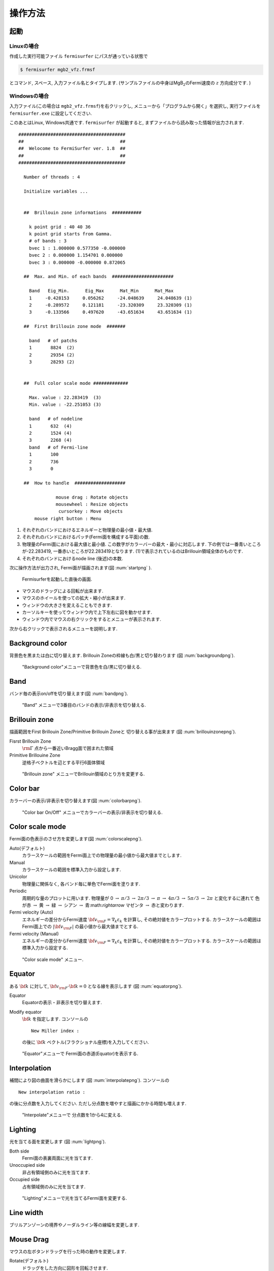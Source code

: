 操作方法
========

起動
----

Linuxの場合
~~~~~~~~~~~

作成した実行可能ファイル ``fermisurfer`` にパスが通っている状態で

.. code-block:: bash

    $ fermisurfer mgb2_vfz.frmsf
        

とコマンド, スペース, 入力ファイル名とタイプします.
(サンプルファイルの中身はMgB\ :math:`_2`\ のFermi速度の :math:`z` 方向成分です. )

Windowsの場合
~~~~~~~~~~~~~

入力ファイル(この場合は ``mgb2_vfz.frmsf``)を右クリックし,
メニューから「プログラムから開く」を選択し,
実行ファイルを ``fermisurfer.exe`` に設定してください.

このあとはLinux, Windows共通です. ``fermisurfer`` が起動すると,
まずファイルから読み取った情報が出力されます.

::

   ########################################
   ##                                    ##
   ##  Welocome to FermiSurfer ver. 1.8  ##
   ##                                    ##
   ########################################
   
     Number of threads : 4

     Initialize variables ...
   
   
     ##  Brillouin zone informations  ###########
   
       k point grid : 40 40 36
       k point grid starts from Gamma.
       # of bands : 3
       bvec 1 : 1.000000 0.577350 -0.000000
       bvec 2 : 0.000000 1.154701 0.000000
       bvec 3 : 0.000000 -0.000000 0.872065
   
     ##  Max. and Min. of each bands  #######################
   
       Band   Eig_Min.      Eig_Max      Mat_Min      Mat_Max
       1     -0.428153     0.056262     -24.048639     24.048639 (1)
       2     -0.289572     0.121181     -23.320309     23.320309 (1)
       3     -0.133566     0.497620     -43.651634     43.651634 (1)
   
     ##  First Brillouin zone mode  #######
   
       band   # of patchs
       1       8824  (2)
       2       29354 (2)
       3       28293 (2)
   
   
     ##  Full color scale mode #############
   
       Max. value : 22.283419  (3)
       Min. value : -22.251053 (3)
   
       band   # of nodeline
       1       632  (4)
       2       1524 (4)
       3       2268 (4)
       band   # of Fermi-line
       1       100
       2       736
       3       0
   
     ##  How to handle  ###################
   
                 mouse drag : Rotate objects
                 mousewheel : Resize objects
                  cursorkey : Move objects
         mouse right button : Menu

#. それぞれのバンドにおけるエネルギーと物理量の最小値・最大値.

#. それぞれのバンドにおけるパッチ(Fermi面を構成する平面)の数.

#. 物理量のFermi面における最大値と最小値.
   この数字がカラーバーの最大・最小に対応します.
   下の例では一番青いところが-22.283419,
   一番赤いところが22.283419となります.
   (1)で表示されているのはBrillouin領域全体のものです.

#. それぞれのバンドにおけるnode line (後述)の本数.

次に操作方法が出力され, Fermi面が描画されます(図 :num:`startpng` ).

.. _startpng:
     
.. figure:: ../figs/start.png

   Fermisurferを起動した直後の画面.

-  マウスのドラッグによる回転が出来ます.

-  マウスのホイールを使っての拡大・縮小が出来ます.

-  ウィンドウの大きさを変えることもできます.

-  カーソルキーを使ってウィンドウ内で上下左右に図を動かせます.

-  ウィンドウ内でマウスの右クリックをするとメニューが表示されます.

次から右クリックで表示されるメニューを説明します.

Background color
----------------

背景色を黒または白に切り替えます. Brillouin
Zoneの枠線も白/黒と切り替わります (図 :num:`backgroundpng`).

.. _backgroundpng:
     
.. figure:: ../figs/background.png

   "Background color"メニューで背景色を白/黒に切り替える.

Band
----

バンド毎の表示on/offを切り替えます(図 :num:`bandpng`).

.. _bandpng:
     
.. figure:: ../figs/band.png

   "Band" メニューで3番目のバンドの表示/非表示を切り替える.

Brillouin zone
--------------

描画範囲をFirst Brillouin Zone/Primitive Brillouin Zoneと
切り替える事が出来ます (図 :num:`brillouinzonepng`).

Fisrst Brillouin Zone
    :math:`{\rm \Gamma}` 点から一番近いBragg面で囲まれた領域

Primitive Brillouine Zone
    逆格子ベクトルを辺とする平行6面体領域

.. _brillouinzonepng:
     
.. figure:: ../figs/brillouinzone.png

   "Brillouin zone" メニューでBrillouin領域のとり方を変更する.

Color bar
---------

カラーバーの表示/非表示を切り替えます(図 :num:`colorbarpng`).

.. _colorbarpng:
     
.. figure:: ../figs/colorbar.png

   "Color bar On/Off" メニューでカラーバーの表示/非表示を切り替える.

Color scale mode
----------------

Fermi面の色表示のさせ方を変更します(図 :num:`colorscalepng`).

Auto(デフォルト)
    カラースケールの範囲をFermi面上での物理量の最小値から最大値までとします.

Manual
    カラースケールの範囲を標準入力から設定します.

Unicolor
    物理量に関係なく, 各バンド毎に単色でFermi面を塗ります.

Periodic
    周期的な量のプロットに用います.
    物理量が 0 :math:`\rightarrow` :math:`\pi/3` 
    :math:`\rightarrow` :math:`2\pi/3` :math:`\rightarrow` :math:`\pi` :math:`\rightarrow`
    :math:`4\pi/3` :math:`\rightarrow` :math:`5\pi/3` :math:`\rightarrow` :math:`2\pi`
    と変化するに連れて 色が赤 :math:`\rightarrow` 黄 :math:`\rightarrow`
    緑 :math:`\rightarrow` シアン :math:`\rightarrow` 青:math:`\rightarrow`
    マゼンタ :math:`\rightarrow` 赤と変わります.

Fermi velocity (Auto)
    エネルギーの差分からFermi速度 :math:`{\bf v}_{\rm F} = \nabla_k \varepsilon_k`
    を計算し, その絶対値をカラープロットする.
    カラースケールの範囲はFermi面上での :math:`|{\bf v}_{\rm F}|`
    の最小値から最大値までとする.
    
Fermi velocity (Manual)
    エネルギーの差分からFermi速度 :math:`{\bf v}_{\rm F} = \nabla_k \varepsilon_k`
    を計算し, その絶対値をカラープロットする.
    カラースケールの範囲は標準入力から設定する.
    
.. _colorscalepng:
     
.. figure:: ../figs/colorscale.png

   "Color scale mode" メニュー.

Equator
-------

ある :math:`{\bf k}` に対して,
:math:`{\bf v}_{\rm F} \cdot {\bf k} = 0` となる線を表示します
(図 :num:`equatorpng`).
   
Equator
   Equatorの表示・非表示を切り替えます.

Modify equator
   :math:`{\bf k}` を指定します. コンソールの

   ::

       New Miller index : 

   の後に :math:`{\bf k}` ベクトル(フラクショナル座標)を入力してください.
       
.. _equatorpng:
     
.. figure:: ../figs/equator.png

   "Equator"メニューで Fermi面の赤道(Equator)を表示する.

Interpolation
-------------

補間により図の曲面を滑らかにします (図 :num:`interpolatepng`).
コンソールの

::

   New interpolation ratio :

の後に分点数を入力してください. ただし分点数を増やすと描画にかかる時間も増えます.

.. _interpolatepng:
     
.. figure:: ../figs/interpolate.png
   :width: 50%

   "Interpolate"メニューで 分点数を1から4に変える.

Lighting
--------

光を当てる面を変更します (図 :num:`lightpng`).

Both side
    Fermi面の表裏両面に光を当てます.

Unoccupied side
    非占有領域側のみに光を当てます.
   
Occupied side
    占有領域側のみに光を当てます.

.. _lightpng:
     
.. figure:: ../figs/light.png
   :width: 50%

   "Lighting"メニューで光を当てるFermi面を変更する.

Line width
----------

ブリルアンゾーンの境界やノーダルライン等の線幅を変更します.
   
Mouse Drag
----------

マウスの左ボタンドラッグを行った時の動作を変更します.

Rotate(デフォルト)
    ドラッグをした方向に図形を回転させます.

Scale
    上方にドラッグすると図形を拡大,
    下方にドラッグすると図形を縮小します.

Translate
    ドラッグした方向に図形を動かします.

Nodal line
----------

物理量が0となるところに引く線(ノーダルライン)のOn/Offを切り替えます(図 :num:`nodelinepng`).

.. _nodelinepng:
     
.. figure:: ../figs/nodeline.png

   "Nodal line" メニューでnodal lineの表示/非表示を切り替える.

Section
-------

Brillouin領域を任意の断面で切り取り,
2次元のFermi面(線)を描画します (図 :num:`sectionpng`).
   
Section
   断面の表示・非表示を切り替えます.

Modify Section
   断面を指定します. コンソールの

   ::

       New Miller index : 

   の後に法線ベクトル(フラクショナル座標)を入力してください.
   断面は法線ベクトルの先端を通ります.
       
Modify Section (across Gamma)
   断面を指定します. コンソールの

   ::

       New Miller index : 

   の後に法線ベクトル(フラクショナル座標)を入力してください.
   断面は :math:`\Gamma` 点を通ります.

.. _sectionpng:
     
.. figure:: ../figs/section.png

   "Section" メニューでFermi面の断面を表示する.

Shift Fermi energy
------------------

Fermiエネルギー(デフォルトでは0)を任意の値にずらします.
このメニューを選択すると次のようにインプット中の最小のエネルギー,
最大のエネルギー, 現在のFermiエネルギーが標準出力として表示されます.

::

    Min  Max  E_F 
    -0.428153 0.497620 0.000000 
    Fermi energy shift : 
        

次に新しいFermiエネルギーを入力すると, Fermi面が再描画されます (図 :num:`shiftpng`).

.. _shiftpng:
     
.. figure:: ../figs/shift.png

   "Shift Fermi energy"メニューで Fermi エネルギーを0.0 Ryから0.1 Ryに変える.

Stereogram
----------

裸眼立体視用の図の表示/非表示を切り替えます(図 :num:`stereogrampng`).

None (デフォルト)
    立体視を無効にします.

Parallel
    平行法用の図を表示します.

Cross
    交差法用の図を表示します.

.. _stereogrampng:
     
.. figure:: ../figs/stereogram.png

   "Stereogram" メニューで立体視用画像を表示する.

Tetrahedron
-----------

四面体の切り方を変えます(デフォルトは ``tetra # 1``).
図が綺麗になる可能性がありますが,
多くの場合は逆に図がギザギザして汚くなるようです.

View point
----------

視点を変更します.

Scale
    図形のサイズを指定します.

Position
    図形の上下位置を指定します.

Rotation
    x,y,z軸周りの回転角を指定します.回転操作はz軸-y軸-x軸の順で行われます

それぞれのメニューを選択すると, はじめに現在の値が表示され,
その後変更後の値を入れるプロンプトが現れます(図 :num:`setviewpng`).

.. _setviewpng:
     
.. figure:: ../figs/setview.png
   :width: 70%

   "View point"メニューで 視点を変更する.

画像の保存方法
--------------

``fermisurfer`` には画像をファイル出力する機能はありません.
お使いのPCにあった方法でスクリーンショットを取得して
(``Printscreen`` キーを押すなど)
ペイントブラシやgimpで編集して画像を作成してください.

